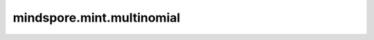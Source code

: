 mindspore.mint.multinomial
==========================

.. py:function:: mindspore.mint.multinomial(input, num_samples, replacement=False, *, generator=None)

    根据输入生成一个多项式分布的Tensor。

    多项式分布是一种概率分布，把二项分布公式推广至多种状态，就得到了多项式分布。在多项式分布中，每个事件都有一个固定的概率，这些概率的和为1。

    :func:`mindspore.mint.multinomial` 接口的作用是对输入 `input` 进行 `num_samples` 次抽样，输出的Tensor则为每一次抽样时输入Tensor的索引，其中 `input` 中的值为每次抽样取到对应索引的概率。

    这里我们给一个相对极端的用例方便理解，我们给定一个输入概率值Tensor，值为 `Tensor([90 / 100, 10 / 100, 0], mindspore.float32)` ，代表我们一共可以对三个索引进行抽样，分别为索引0，索引1，索引2，它们被抽中的概率分别为90%，10%，0%，我们对其进行n次抽样，抽样的结果序列则为多项式分布的计算结果，计算结果长度与抽样次数一致。
    
    在样例代码case 1中，我们对其进行两次不放回抽样（`replacement` 为 ``False``），那我们的计算结果则大概率为 `[0, 1]` ，小概率为 `[1, 0]`， 由于每次抽样抽到索引0的概率为90%，因此抽到的结果序列中，第一次大概率是抽到索引0，由于抽到索引2的概率为0，因此抽样两次结果不可能出现索引2，那第二次结果一定是索引1，因此结果序列为 `[0, 1]`。
    
    在样例代码case 2中，我们对其进行10次放回抽样（`replacement` 为 ``True``），可以看到计算结果中大概有90%的抽样结果为抽到索引0，符合预期。
    
    在样例代码case 3中，我们将输入扩展为2维，可以看到抽样结果在每一个维度中结果也符合我们抽样预期。

    .. note::
        输入的行不需要求和为1（当使用值作为权重的情况下），但必须是非负的、有限的，并且和不能为0。在使用值作为权重的情况下，可以理解为对输入沿最后一维进行了归一化操作，以此保证概率和为1。

    .. warning::
        这是一个实验性API，后续可能修改或删除。

    参数：
        - **input** (Tensor) - 输入的概率值Tensor，必须是一维或二维，数据类型为float32。
        - **num_samples** (int) - 采样的次数。
        - **replacement** (bool, 可选) - 是否是可放回的采样，默认值： ``False`` 。

    关键字参数：
        - **generator** (generator，可选) - MindSpore随机种子。默认值： ``None``。

    返回：
        Tensor，数据类型为int64。
        如果 `input` 是向量， 输出数据shape是 `num_samples` 的向量。
        如果 `input` 是 m 行矩阵，输出数据shape是 m * num_samples 大小的矩阵。

    异常：
        - **TypeError** - 如果 `input` 不是数据类型不是float16、float32、float64或bfloat16的Tensor。
        - **TypeError** - 如果 `num_samples` 不是一个int，或元素为int的是Scalar, 或shape为(1, ) 仅有一个int元素的Tensor。
        - **RuntimeError** - :math:`\text{num_samples} <= 0`。
        - **RuntimeError** - `replacement` 为 False 时， :math:`\text{num_samples} > input` 最后一维的shape。
        - **RuntimeError** - `input` 最后一维的shape超过 ``2^24``。
